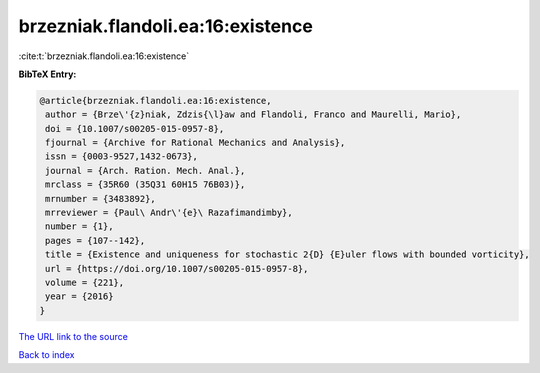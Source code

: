 brzezniak.flandoli.ea:16:existence
==================================

:cite:t:`brzezniak.flandoli.ea:16:existence`

**BibTeX Entry:**

.. code-block:: bibtex

   @article{brzezniak.flandoli.ea:16:existence,
    author = {Brze\'{z}niak, Zdzis{\l}aw and Flandoli, Franco and Maurelli, Mario},
    doi = {10.1007/s00205-015-0957-8},
    fjournal = {Archive for Rational Mechanics and Analysis},
    issn = {0003-9527,1432-0673},
    journal = {Arch. Ration. Mech. Anal.},
    mrclass = {35R60 (35Q31 60H15 76B03)},
    mrnumber = {3483892},
    mrreviewer = {Paul\ Andr\'{e}\ Razafimandimby},
    number = {1},
    pages = {107--142},
    title = {Existence and uniqueness for stochastic 2{D} {E}uler flows with bounded vorticity},
    url = {https://doi.org/10.1007/s00205-015-0957-8},
    volume = {221},
    year = {2016}
   }
`The URL link to the source <ttps://doi.org/10.1007/s00205-015-0957-8}>`_


`Back to index <../By-Cite-Keys.html>`_
